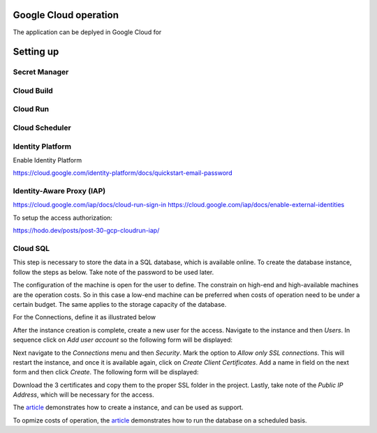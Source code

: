 
Google Cloud operation
================================================================================

The application can be deplyed in Google Cloud for 


Setting up
================================================================================

Secret Manager
--------------------------------------------------------------------------------

Cloud Build
--------------------------------------------------------------------------------

Cloud Run
--------------------------------------------------------------------------------


Cloud Scheduler
--------------------------------------------------------------------------------


Identity Platform
--------------------------------------------------------------------------------
Enable Identity Platform

https://cloud.google.com/identity-platform/docs/quickstart-email-password


Identity-Aware Proxy (IAP)
--------------------------------------------------------------------------------

https://cloud.google.com/iap/docs/cloud-run-sign-in
https://cloud.google.com/iap/docs/enable-external-identities


To setup the access authorization:

https://hodo.dev/posts/post-30-gcp-cloudrun-iap/


Cloud SQL
--------------------------------------------------------------------------------

This step is necessary to store the data in a SQL database, which is available
online. To create the database instance, follow the steps as below. Take note
of the password to be used later.

.. image:: _static/images/cloud_sql_01.png
    :width: 400
    :align: center
    :alt: Creation of Google Cloud SQL, step 1

.. image:: _static/images/cloud_sql_02.png
    :width: 400
    :align: center
    :alt: Creation of Google Cloud SQL, step 2

The configuration of the machine is open for the user to define. The constrain
on high-end and high-available machines are the operation costs. So in this
case a low-end machine can be preferred when costs of operation need to be under
a certain budget. The same applies to the storage capacity of the database.

For the Connections, define it as illustrated below

.. image:: _static/images/cloud_sql_03.png
    :width: 400
    :align: center
    :alt: Creation of Google Cloud SQL, step 3

.. image:: _static/images/cloud_sql_04.png
    :width: 400
    :align: center
    :alt: Creation of Google Cloud SQL, step 4

After the instance creation is complete, create a new user for the access.
Navigate to the instance and then `Users`. In sequence click on
`Add user account` so the following form will be displayed:

.. image:: _static/images/cloud_sql_05.png
    :width: 400
    :align: center
    :alt: Creation of Google Cloud SQL, step 5

Next navigate to the `Connections` menu and then `Security`. Mark the option
to `Allow only SSL connections`. This will restart the instance, and once it is
available again, click on `Create Client Certificates`. Add a name in field
on the next form and then click `Create`. The following form will be displayed:

.. image:: _static/images/cloud_sql_06.png
    :width: 400
    :align: center
    :alt: Creation of Google Cloud SQL, step 6

Download the 3 certificates and copy them to the proper SSL folder in the
project. Lastly, take note of the `Public IP Address`, which will be necessary
for the access.

The `article <https://towardsdatascience.com/sql-on-the-cloud-with-python-c08a30807661>`_
demonstrates how to create a instance, and can be used as support.

To opmize costs of operation, the `article <https://medium.com/google-cloud/save-money-by-scheduling-cloud-sql-7981e1b65ea3>`_
demonstrates how to run the database on a scheduled basis.